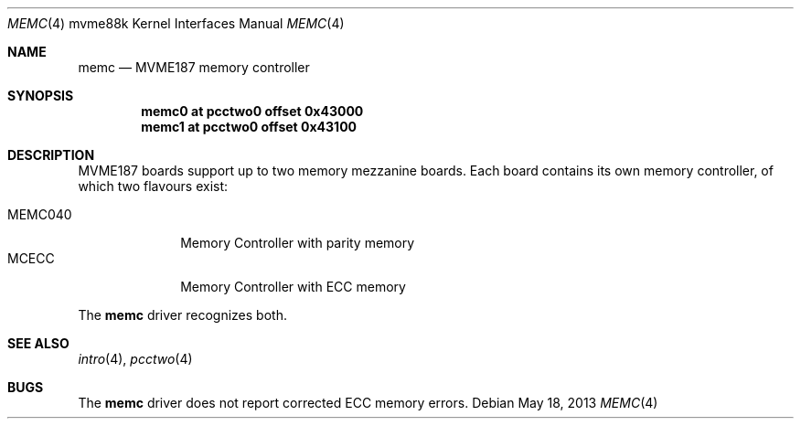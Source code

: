 .\"	$OpenBSD: memc.4,v 1.1 2013/05/18 17:20:45 miod Exp $
.\"
.\" Copyright (c) 2013 Miodrag Vallat.
.\"
.\" Permission to use, copy, modify, and distribute this software for any
.\" purpose with or without fee is hereby granted, provided that the above
.\" copyright notice and this permission notice appear in all copies.
.\"
.\" THE SOFTWARE IS PROVIDED "AS IS" AND THE AUTHOR DISCLAIMS ALL WARRANTIES
.\" WITH REGARD TO THIS SOFTWARE INCLUDING ALL IMPLIED WARRANTIES OF
.\" MERCHANTABILITY AND FITNESS. IN NO EVENT SHALL THE AUTHOR BE LIABLE FOR
.\" ANY SPECIAL, DIRECT, INDIRECT, OR CONSEQUENTIAL DAMAGES OR ANY DAMAGES
.\" WHATSOEVER RESULTING FROM LOSS OF USE, DATA OR PROFITS, WHETHER IN AN
.\" ACTION OF CONTRACT, NEGLIGENCE OR OTHER TORTIOUS ACTION, ARISING OUT OF
.\" OR IN CONNECTION WITH THE USE OR PERFORMANCE OF THIS SOFTWARE.
.\"
.Dd $Mdocdate: May 18 2013 $
.Dt MEMC 4 mvme88k
.Os
.Sh NAME
.Nm memc
.Nd MVME187 memory controller
.Sh SYNOPSIS
.Cd "memc0           at pcctwo0 offset 0x43000"
.Cd "memc1           at pcctwo0 offset 0x43100"
.Sh DESCRIPTION
MVME187 boards support up to two memory mezzanine boards.
Each board contains its own memory controller, of which two flavours exist:
.Pp
.Bl -tag -compact -width 8n
.It MEMC040
Memory Controller with parity memory
.It MCECC
Memory Controller with ECC memory
.El
.Pp
The
.Nm
driver recognizes both.
.Sh SEE ALSO
.Xr intro 4 ,
.Xr pcctwo 4
.Sh BUGS
The
.Nm
driver does not report corrected ECC memory errors.
